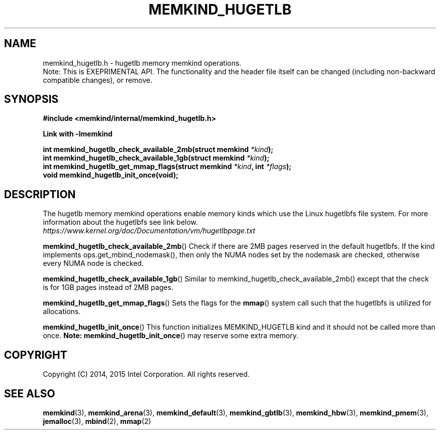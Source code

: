 .\"
.\" Copyright (C) 2014 - 2016 Intel Corporation.
.\" All rights reserved.
.\"
.\" Redistribution and use in source and binary forms, with or without
.\" modification, are permitted provided that the following conditions are met:
.\" 1. Redistributions of source code must retain the above copyright notice(s),
.\"    this list of conditions and the following disclaimer.
.\" 2. Redistributions in binary form must reproduce the above copyright notice(s),
.\"    this list of conditions and the following disclaimer in the documentation
.\"    and/or other materials provided with the distribution.
.\"
.\" THIS SOFTWARE IS PROVIDED BY THE COPYRIGHT HOLDER(S) ``AS IS'' AND ANY EXPRESS
.\" OR IMPLIED WARRANTIES, INCLUDING, BUT NOT LIMITED TO, THE IMPLIED WARRANTIES OF
.\" MERCHANTABILITY AND FITNESS FOR A PARTICULAR PURPOSE ARE DISCLAIMED.  IN NO
.\" EVENT SHALL THE COPYRIGHT HOLDER(S) BE LIABLE FOR ANY DIRECT, INDIRECT,
.\" INCIDENTAL, SPECIAL, EXEMPLARY, OR CONSEQUENTIAL DAMAGES (INCLUDING, BUT NOT
.\" LIMITED TO, PROCUREMENT OF SUBSTITUTE GOODS OR SERVICES; LOSS OF USE, DATA, OR
.\" PROFITS; OR BUSINESS INTERRUPTION) HOWEVER CAUSED AND ON ANY THEORY OF
.\" LIABILITY, WHETHER IN CONTRACT, STRICT LIABILITY, OR TORT (INCLUDING NEGLIGENCE
.\" OR OTHERWISE) ARISING IN ANY WAY OUT OF THE USE OF THIS SOFTWARE, EVEN IF
.\" ADVISED OF THE POSSIBILITY OF SUCH DAMAGE.
.\"
.TH "MEMKIND_HUGETLB" 3 "2015-04-21" "Intel Corporation" "MEMKIND_HUGETLB" \" -*- nroff -*-
.SH "NAME"
memkind_hugetlb.h \- hugetlb memory memkind operations.
.br
Note: This is EXEPRIMENTAL API. The functionality and the header file itself can be changed (including non-backward compatible changes), or remove.
.SH "SYNOPSIS"
.nf
.B #include <memkind/internal/memkind_hugetlb.h>
.sp
.B Link with -lmemkind
.sp
.BI "int memkind_hugetlb_check_available_2mb(struct memkind " "*kind" );
.br
.BI "int memkind_hugetlb_check_available_1gb(struct memkind " "*kind" );
.br
.BI "int memkind_hugetlb_get_mmap_flags(struct memkind " "*kind" ", int " "*flags" );
.br
.BI "void memkind_hugetlb_init_once(void);"
.br

.SH DESCRIPTION
.PP
The hugetlb memory memkind operations enable memory kinds which use
the Linux hugetlbfs file system.  For more information about the
hugetlbfs see link below.
.br
.IR https://www.kernel.org/doc/Documentation/vm/hugetlbpage.txt
.PP
.BR memkind_hugetlb_check_available_2mb ()
Check if there are 2MB pages reserved in the default hugetlbfs.  If
the kind implements ops.get_mbind_nodemask(), then only the NUMA nodes
set by the nodemask are checked, otherwise every NUMA node is checked.
.PP
.BR memkind_hugetlb_check_available_1gb ()
Similar to memkind_hugetlb_check_available_2mb() except that the check
is for 1GB pages instead of 2MB pages.
.PP
.BR memkind_hugetlb_get_mmap_flags ()
Sets the flags for the
.BR mmap ()
system call such that the hugetlbfs is utilized for allocations.
.PP
.BR memkind_hugetlb_init_once ()
This function initializes MEMKIND_HUGETLB kind and it should not be called more than once.
.BR Note:
.BR memkind_hugetlb_init_once ()
may reserve some extra memory.
.SH "COPYRIGHT"
Copyright (C) 2014, 2015 Intel Corporation. All rights reserved.
.SH "SEE ALSO"
.BR memkind (3),
.BR memkind_arena (3),
.BR memkind_default (3),
.BR memkind_gbtlb (3),
.BR memkind_hbw (3),
.BR memkind_pmem (3),
.BR jemalloc (3),
.BR mbind (2),
.BR mmap (2)

